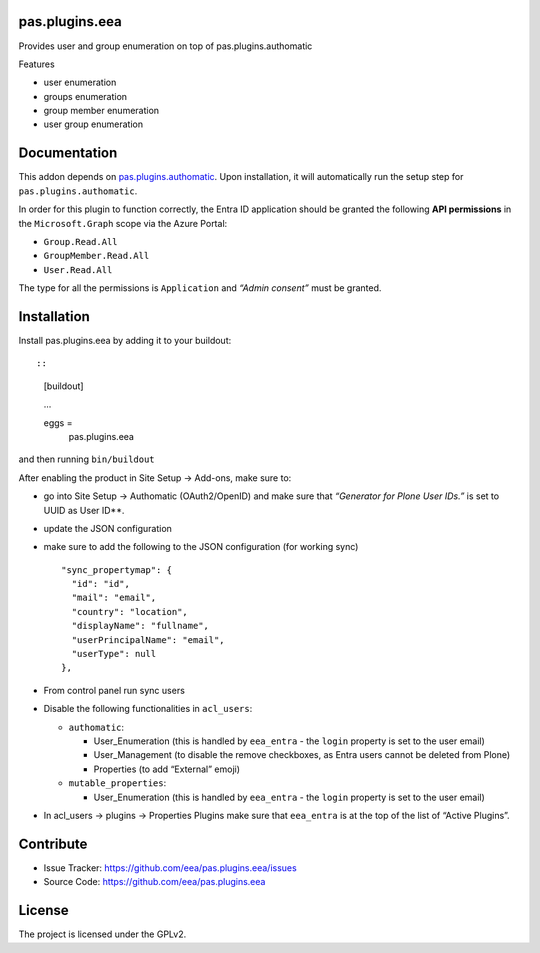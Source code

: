 pas.plugins.eea
===============

Provides user and group enumeration on top of pas.plugins.authomatic

Features

-  user enumeration
-  groups enumeration
-  group member enumeration
-  user group enumeration

Documentation
=============

This addon depends on
`pas.plugins.authomatic <https://github.com/collective/pas.plugins.authomatic>`__.
Upon installation, it will automatically run the setup step for
``pas.plugins.authomatic``.

In order for this plugin to function correctly, the Entra ID application
should be granted the following **API permissions** in the
``Microsoft.Graph`` scope via the Azure Portal:

-  ``Group.Read.All``
-  ``GroupMember.Read.All``
-  ``User.Read.All``

The type for all the permissions is ``Application`` and *“Admin
consent”* must be granted.

Installation
============

Install pas.plugins.eea by adding it to your buildout::

::

   [buildout]

   ...

   eggs =
       pas.plugins.eea

and then running ``bin/buildout``

After enabling the product in Site Setup -> Add-ons, make sure to:

-  go into Site Setup -> Authomatic (OAuth2/OpenID) and make sure that
   *“Generator for Plone User IDs.”* is set to UUID as User ID**.

-  update the JSON configuration

-  make sure to add the following to the JSON configuration (for working
   sync)

   ::

            "sync_propertymap": {
              "id": "id",
              "mail": "email",
              "country": "location",
              "displayName": "fullname",
              "userPrincipalName": "email",
              "userType": null
            },

-  | From control panel run sync users

-  Disable the following functionalities in ``acl_users``:

   -  ``authomatic``:

      -  User_Enumeration (this is handled by ``eea_entra`` - the
         ``login`` property is set to the user email)
      -  User_Management (to disable the remove checkboxes, as Entra
         users cannot be deleted from Plone)
      -  Properties (to add “External” emoji)

   -  ``mutable_properties``:

      -  User_Enumeration (this is handled by ``eea_entra`` - the
         ``login`` property is set to the user email)

-  In acl_users -> plugins -> Properties Plugins make sure that
   ``eea_entra`` is at the top of the list of “Active Plugins”.

Contribute
==========

-  Issue Tracker: https://github.com/eea/pas.plugins.eea/issues
-  Source Code: https://github.com/eea/pas.plugins.eea

License
=======

The project is licensed under the GPLv2.
